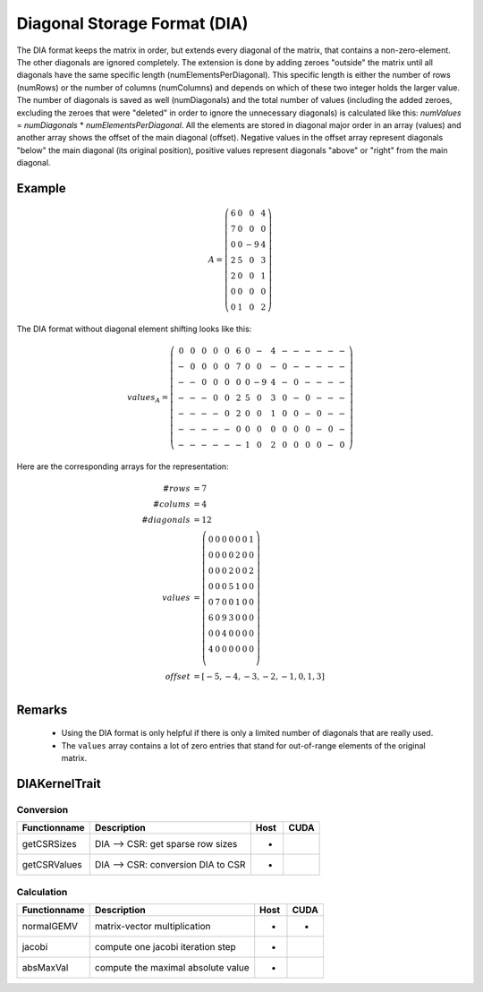 .. _sparsekernel_DIA:

Diagonal Storage Format (DIA)
=============================

The DIA format keeps the matrix in order, but extends every diagonal of
the matrix, that contains a non-zero-element. The other diagonals are ignored completely. The extension is done by
adding zeroes "outside" the matrix until all diagonals have the same specific length (numElementsPerDiagonal). This
specific length is either the number of rows (numRows) or the number of columns (numColumns) and depends on which of
these two integer holds the larger value. The number of diagonals is saved as well (numDiagonals) and the total number
of values (including the added zeroes, excluding the zeroes that were "deleted" in order to ignore the unnecessary
diagonals) is calculated like this: *numValues* = *numDiagonals* * *numElementsPerDiagonal*. All the elements
are stored in diagonal major order in an array (values) and another array shows the offset of the main diagonal
(offset). Negative values in the offset array represent diagonals "below" the main diagonal (its original position),
positive values represent diagonals "above" or "right" from the main diagonal.

Example
-------

.. math::

  A = \left(\begin{matrix} 6 & 0  & 0 & 4 \\
    7 & 0 & 0 & 0 \\
    0 & 0 & -9 & 4 \\
    2 & 5 & 0 & 3 \\
    2 & 0 & 0 & 1 \\
    0 & 0 & 0 & 0 \\
    0 & 1 & 0 & 2 \end{matrix}\right) 

The DIA format without diagonal element shifting looks like this:

.. math::
  values_{A} = \left(\begin{matrix} 
    0 & 0 & 0 & 0 & 0 & 6 & 0 &  - & 4 & - & - & - & -  & - & - \\
    - & 0 & 0 & 0 & 0 & 7 & 0 &  0 & - & 0 & - & - & -  & - & - \\
    - & - & 0 & 0 & 0 & 0 & 0 & -9 & 4 & - & 0 & - & -  & - & - \\
    - & - & - & 0 & 0 & 2 & 5 &  0 & 3 & 0 & - & 0 & -  & - & - \\
    - & - & - & - & 0 & 2 & 0 &  0 & 1 & 0 & 0 & - & 0  & - & - \\
    - & - & - & - & - & 0 & 0 &  0 & 0 & 0 & 0 & 0 & -  & 0 & - \\
    - & - & - & - & - & - & 1 &  0 & 2 & 0 & 0 & 0 & 0  & - & 0  \end{matrix}\right) 

.. image:: _images/DIAStorageWO.png
    :align: center
    :width: 500px
    
.. image:: _images/DIAStorageWOStructure.png
    :align: center
    :width: 500px  

Here are the corresponding arrays for the representation:

.. math::
    
    \begin{align}
    #rows &= 7 \\
    #colums &= 4 \\
    #diagonals &= 12 \\
    values &= \left( \begin{matrix}
                     0 & 0 & 0 & 0 & 0 & 0 & 1 \\
                     0 & 0 & 0 & 0 & 2 & 0 & 0 \\
                     0 & 0 & 0 & 2 & 0 & 0 & 2 \\
                     0 & 0 & 0 & 5 & 1 & 0 & 0 \\
                     0 & 7 & 0 & 0 & 1 & 0 & 0 \\
                     6 & 0 & 9 & 3 & 0 & 0 & 0 \\
                     0 & 0 & 4 & 0 & 0 & 0 & 0 \\
                     4 & 0 & 0 & 0 & 0 & 0 & 0 \\
                     \end{matrix}\right) \\
    offset &= [ -5, -4, -3, -2, -1, 0, 1, 3 ] \\
    \end{align}

Remarks
-------

 * Using the DIA format is only helpful if there is only a limited number of diagonals
   that are really used.
 * The ``values`` array contains a lot of zero entries that stand for out-of-range 
   elements of the original matrix.

DIAKernelTrait
--------------

Conversion
^^^^^^^^^^

========================= ============================================================= ==== ====
**Functionname**          **Description**                                               Host CUDA
========================= ============================================================= ==== ====
getCSRSizes               DIA --> CSR: get sparse row sizes                             *
getCSRValues              DIA --> CSR: conversion DIA to CSR                            *
========================= ============================================================= ==== ====

Calculation
^^^^^^^^^^^

========================= ============================================================= ==== ====
**Functionname**          **Description**                                               Host CUDA
========================= ============================================================= ==== ====
normalGEMV                matrix-vector multiplication                                  *    *
jacobi                    compute one jacobi iteration step                             *
absMaxVal                 compute the maximal absolute value                            *
========================= ============================================================= ==== ====

